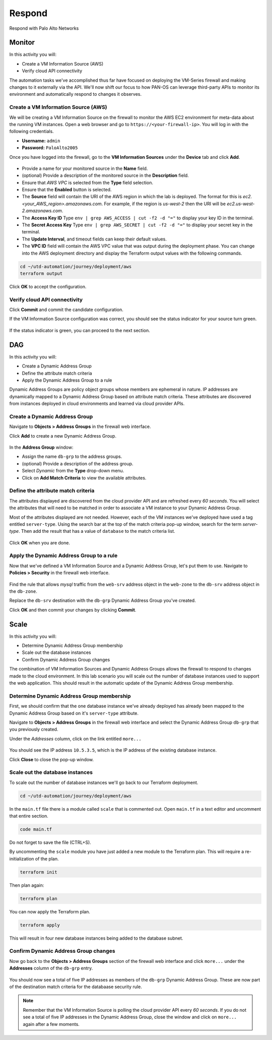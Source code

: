 #######
Respond
#######

Respond with Palo Alto Networks

*******
Monitor
*******

In this activity you will:

- Create a VM Information Source (AWS)
- Verify cloud API connectivity


The automation tasks we've accomplished thus far have focused on deploying the VM-Series firewall and making changes to it externally via the API.  We'll now shift our focus to how PAN-OS can leverage third-party APIs to monitor its environment and automatically respond to changes it observes.


Create a VM Information Source (AWS)
====================================

We will be creating a VM Information Source on the firewall to monitor the AWS EC2 environment for meta-data about the running VM instances.  Open a web browser and go to ``https://<your-firewall-ip>``.  You will log in with the following credentials.

- **Username:** ``admin``
- **Password:** ``PaloAlto2005``

Once you have logged into the firewall, go to the **VM Information Sources** under the **Device** tab and click **Add**.

.. figure:: img/monitor-add-source-aws.png
   :align: center

- Provide a name for your monitored source in the **Name** field.

- (optional) Provide a description of the monitored source in the **Description** field.

- Ensure that *AWS VPC* is selected from the **Type** field selection.

- Ensure that the **Enabled** button is selected.

- The **Source** field will contain the URI of the AWS region in which the lab is deployed.  The format for this is *ec2.<your_AWS_region>.amazonaws.com*. For example, if the region is *us-west-2* then the URI will be *ec2.us-west-2.amazonaws.com*.

- The **Access Key ID** Type ``env | grep AWS_ACCESS | cut -f2 -d "="`` to display your key ID in the terminal.

- The **Secret Access Key** Type ``env | grep AWS_SECRET | cut -f2 -d "="``  to display your secret key in the terminal.

- The **Update Interval**, and timeout fields can keep their default values.

- The **VPC ID** field will contain the AWS VPC value that was output during the deployment phase.  You can change into the AWS deployment directory and display the Terraform output values with the following commands.

.. code-block:: console

    cd ~/utd-automation/journey/deployment/aws
    terraform output

Click **OK** to accept the configuration.


Verify cloud API connectivity
=============================

Click **Commit** and commit the candidate configuration.

If the VM Information Source configuration was correct, you should see the status indicator for your source turn green.

.. figure:: img/monitor-working.png
   :align: center

    blah

If the status indicator is green, you can proceed to the next section.


***
DAG
***

In this activity you will:

- Create a Dynamic Address Group
- Define the attribute match criteria
- Apply the Dynamic Address Group to a rule

Dynamic Address Groups are policy object groups whose members are ephemeral in nature.  IP addresses are dynamically mapped to a Dynamic Address Group based on attribute match criteria.  These attributes are discovered from instances deployed in cloud environments and learned via cloud provider APIs.


Create a Dynamic Address Group
==============================

Navigate to **Objects > Address Groups** in the firewall web interface.

Click **Add** to create a new Dynamic Address Group.

.. figure:: img/dag-new_dag.png
   :align: center

In the **Address Group** window:

- Assign the name ``db-grp`` to the address groups.
- (optional) Provide a description of the address group.
- Select *Dynamic* from the **Type** drop-down menu.
- Click on **Add Match Criteria** to view the available attributes.


Define the attribute match criteria
===================================

The attributes displayed are discovered from the cloud provider API and are refreshed every *60 seconds*.  You will select the attributes that will need to be matched in order to associate a VM instance to your Dynamic Address Group.

Most of the attributes displayed are not needed.  However, each of the VM instances we've deployed have used a tag entitled ``server-type``.  Using the search bar at the top of the match criteria pop-up window, search for the term `server-type`.  Then add the result that has a value of ``database`` to the match criteria list.

.. figure:: img/dag-match.png
   :align: center

Click **OK** when you are done.


Apply the Dynamic Address Group to a rule
================================================

Now that we've defined a VM Information Source and a Dynamic Address Group, let's put them to use.  Navigate to **Policies > Security** in the firewall web interface.

.. figure:: img/dag-new_rules.png
   :align: center

Find the rule that allows *mysql* traffic from the ``web-srv`` address object in the ``web-zone`` to the ``db-srv`` address object in the ``db-zone``.

Replace the ``db-srv`` destination with the ``db-grp`` Dynamic Address Group you've created.

Click **OK** and then commit your changes by clicking **Commit**.


*****
Scale
*****

In this activity you will:

- Determine Dynamic Address Group membership
- Scale out the database instances
- Confirm Dynamic Address Group changes

The combination of VM Information Sources and Dynamic Address Groups allows the firewall to respond to changes made to the cloud environment.  In this lab scenario you will scale out the number of database instances used to support the web application.  This should result in the automatic update of the Dynamic Address Group membership.


Determine Dynamic Address Group membership
==========================================

First, we should confirm that the one database instance we've already deployed has already been mapped to the Dynamic Address Group based on it's ``server-type`` attribute.

Navigate to **Objects > Address Groups** in the firewall web interface and select the Dynamic Address Group ``db-grp`` that you previously created.

Under the *Addresses* column, click on the link entitled ``more...``

.. figure:: img/scale-before.png
   :align: center

You should see the IP address ``10.5.3.5``, which is the IP address of the existing database instance.

Click **Close** to close the pop-up window.


Scale out the database instances
================================

To scale out the number of database instances we'll go back to our Terraform deployment.


.. code-block:: console

    cd ~/utd-automation/journey/deployment/aws

In the ``main.tf`` file there is a module called ``scale`` that is commented out.  Open ``main.tf`` in a text editor and uncomment that entire section.

.. code-block:: console

    code main.tf

Do not forget to save the file (CTRL+S).

By uncommenting the ``scale`` module you have just added a new module to the Terraform plan.  This will require a re-initialization of the plan.

.. code-block:: console

    terraform init

Then plan again:

.. code-block:: console

    terraform plan

You can now apply the Terraform plan.

.. code-block:: console

    terraform apply

This will result in four new database instances being added to the database subnet.


Confirm Dynamic Address Group changes
=====================================

Now go back to the **Objects > Address Groups** section of the firewall web interface and click ``more...`` under the **Addresses** column of the ``db-grp`` entry.

.. figure:: img/scale-after.png
   :align: center

You should now see a total of five IP addresses as members of the ``db-grp`` Dynamic Address Group.  These are now part of the destination match criteria for the databaase security rule.

.. note:: Remember that the VM Information Source is polling the cloud provider API every *60 seconds*.  If you do not see a total of five IP addresses in the Dynamic Address Group, close the window and click on ``more...`` again after a few moments.


